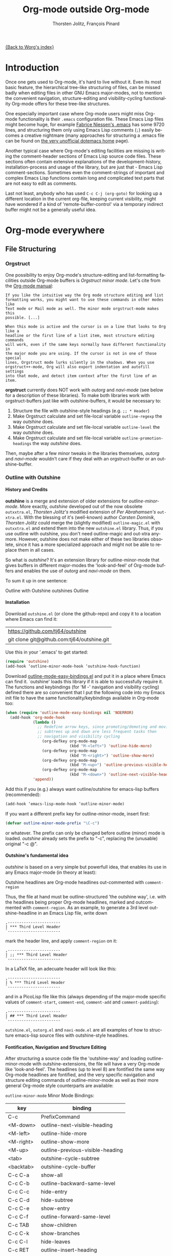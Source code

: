 #+OPTIONS:    H:4 num:nil toc:4 \n:nil @:t ::t |:t ^:t -:t f:t *:t TeX:t LaTeX:t skip:nil d:(HIDE) tags:not-in-toc
#+STARTUP:    align fold nodlcheck oddeven lognotestate
#+SEQ_TODO:   TODO(t) INPROGRESS(i) WAITING(w@) | DONE(d) CANCELED(c@)
#+TAGS:       Write(w) Update(u) Fix(f) Check(c)
#+TITLE:      Org-mode outside Org-mode
#+AUTHOR:     Thorsten Jolitz, François Pinard
#+EMAIL:      tjolitz at gmail dot com
#+DATE        <2013-03-12 Di>
#+LANGUAGE:   en
#+PRIORITIES: A C B
#+CATEGORY:   worg

[[file:index.org][{Back to Worg's index}]]

* Introduction
  :PROPERTIES:
  :CUSTOM_ID: introduction
  :END:

  Once one gets used to Org-mode, it's hard to live without it. Even its most
  basic feature, the hierarchical tree-like structuring of files, can be
  missed badly when editing files in other GNU Emacs major-modes, not to
  mention the convenient navigation, structure-editing and visibility-cycling
  functionality Org-mode offers for these tree-like structures.

  One especially important case where Org-mode users might miss Org-mode
  functionality is their =.emacs= configuration file. These Emacs Lisp files
  might become huge, for example [[http://www.mygooglest.com/fni/dot-emacs.html][Fabrice Niessen's .emacs]] has some 9720 lines,
  and structuring them only using Emacs Lisp comments (=;=) easily becomes a
  creative nightmare (many approaches for structuring a .emacs file can be
  found on [[http://www.dotemacs.de/index.html][the very unofficial dotemacs home]] page). 

  Another typical case where Org-mode's editing facilities are missing is
  writing the comment-header sections of Emacs Lisp source code files. These
  sections often contain extensive explanations of the development-history,
  installation-process and usage of the library, but are just that - Emacs
  Lisp comment-sections. Sometimes even the comment-strings of important and
  complex Emacs Lisp functions contain long and complicated text parts that
  are not easy to edit as comments. 

  Last not least, anybody who has used =C-c C-j (org-goto)= for looking up a
  different location in the current org-file, keeping current visibility,
  might have wondered if a kind of 'remote-buffer-control' via a temporary
  indirect buffer might not be a generally useful idea.

* Org-mode everywhere
  :PROPERTIES:
  :CUSTOM_ID: org-mode-everywhere
  :END:
** File Structuring
   :PROPERTIES:
   :CUSTOM_ID: file-structuring
   :END:
*** Orgstruct 
    :PROPERTIES:
    :CUSTOM_ID: orgstruct-minor-mode
    :END:

   One possibility to enjoy Org-mode's structure-editing and list-formatting
   facilities outside Org-mode buffers is /Orgstruct minor mode/. Let's cite
   from the [[http://orgmode.org/manual/Orgstruct-mode.html][Org-mode manual]]:

#+begin_example
    If you like the intuitive way the Org mode structure editing and list
    formatting works, you might want to use these commands in other modes like
    Text mode or Mail mode as well. The minor mode orgstruct-mode makes this
    possible. [...]

    When this mode is active and the cursor is on a line that looks to Org like a
    headline or the first line of a list item, most structure editing commands
    will work, even if the same keys normally have different functionality in
    the major mode you are using. If the cursor is not in one of those special
    lines, Orgstruct mode lurks silently in the shadows. When you use
    orgstruct++-mode, Org will also export indentation and autofill settings
    into that mode, and detect item context after the first line of an item.
#+end_example

*orgstruct* currently does NOT work with /outorg/ and /navi-mode/ (see below for
a description of these libraries). To make both libraries work with
orgstruct-buffers just like with outshine-buffers, it would be necessary to:

 1. Structure the file with outshine-style headings (e.g. =;; * Header=)
 2. Make Orgstruct calculate and set file-local variable =outline-regexp= the
    way /outshine/ does.
 3. Make Orgstruct calculate and set file-local variable =outline-level= the
    way /outshine/ does.
 4. Make Orgstruct calculate and set file-local variable
    =outline-promotion-headings= the way /outshine/ does. 

Then, maybe after a few minor tweaks in the libraries themselves, /outorg/ and
/navi-mode/ wouldn't care if they deal with an orgstruct-buffer or an
outshine-buffer.

*** Outline with Outshine 
    :PROPERTIES:
    :CUSTOM_ID: outline-with-outshine
    :END:

**** History and Credits
    :PROPERTIES:
    :CUSTOM_ID: history-and-credits
    :END:

*outshine* is a merge and extension of older extensions for
/outline-minor-mode/. More exactly, /outshine/ developed out of the now
obsolete =outxxtra.el=, /Thorsten Jolitz's/ modified extension of /Per
Abrahamsen's/ =out-xtra.el=. With the blessing of it's (well-known) author
/Carsten Dominik/, /Thorsten Jolitz/ could merge the (slightly modified)
=outline-magic.el= with =outxxtra.el= and extend them into the new
=outshine.el= library. Thus, if you use outline with outshine, you don't need
outline-magic and out-xtra anymore. However, outshine does not make either of
these two libraries obsolete, since it has a more specialized approach and
might not be able to replace them in all cases.

So what is /outshine/? It's an extension library for outline-minor-mode that
gives buffers in different major-modes the 'look-and-feel' of Org-mode buffers
and enables the use of /outorg/ and /navi-mode/ on them.

To sum it up in one sentence:

#+begin_verse
 Outline with Outshine outshines Outline
#+end_verse

**** Installation
     :PROPERTIES:
     :CUSTOM_ID: outshine-installation
     :END:

Download =outshine.el= (or clone the github-repo) and copy it to a location
where Emacs can find it:

| https://github.com/tj64/outshine           |
| git clone git@github.com:tj64/outshine.git |

Use this in your '.emacs' to get started:

#+begin_src emacs-lisp
(require 'outshine)
(add-hook ‘outline-minor-mode-hook ‘outshine-hook-function)
#+end_src

Download [[https://raw.github.com/andreas-marschke/dotfiles/master/elisp/outline-mode-easy-bindings.el][outline-mode-easy-bindings.el]] and put it in a place where Emacs can
find it. `outshine' loads this library if it is able to successfully require
it. The functions and keybindings (for 'M -<<arrow-key>>' navigation and
visibility cycling) defined there are so convenient that I put the following
code into my Emacs init file to have the same functionality/keybindings
available in Org-mode too:

#+begin_src emacs-lisp
(when (require 'outline-mode-easy-bindings nil 'NOERROR)
  (add-hook 'org-mode-hook
            (lambda ()
              ;; Redefine arrow keys, since promoting/demoting and moving
              ;; subtrees up and down are less frequent tasks then
              ;; navigation and visibility cycling
                (org-defkey org-mode-map
                            (kbd "M-<left>") 'outline-hide-more)
                (org-defkey org-mode-map
                            (kbd "M-<right>") 'outline-show-more)
                (org-defkey org-mode-map
                            (kbd "M-<up>") 'outline-previous-visible-heading)
                (org-defkey org-mode-map
                            (kbd "M-<down>") 'outline-next-visible-heading))
            'append))
#+end_src

Add this if you (e.g.) always want outline/outshine for emacs-lisp buffers
(recommended):

#+begin_src emacs-lisp
(add-hook ‘emacs-lisp-mode-hook ‘outline-minor-mode)  
#+end_src

If you want a different prefix key for outline-minor-mode, insert first:

#+begin_src emacs-lisp
 (defvar outline-minor-mode-prefix "\C-c") 
#+end_src

or whatever. The prefix can only be changed before outline (minor) mode is
loaded. /outshine/ already sets the prefix to "\C-c", replacing the
(unusable) original "\C-c @". 

**** Outshine's fundamental idea
     :PROPERTIES:
     :CUSTOM_ID: fundamental-idea
     :END:

/outshine/ is based on a very simple but powerfull idea, that enables its use
in any Emacs major-mode (in theory at least):

#+begin_verse
Outshine headlines are Org-mode headlines out-commented with =comment-region=
#+end_verse

Thus, the file at hand must be outline-structured 'the outshine way', i.e.
with the headlines being proper Org-mode headlines, marked and outcommented
with =comment-region=. As an example, to generate a 3rd level
outshine-headline in an Emacs Lisp file, write down

: ,-----------------------
: | *** Third Level Header 
: `-----------------------

mark the header line, and apply =comment-region= on it:

: ,-----------------------
: | ;; *** Third Level Header 
: `-----------------------

In a LaTeX file, an adecuate header will look like this:

: ,-----------------------
: | % *** Third Level Header 
: `-----------------------

and in a PicoLisp file like this (always depending of the major-mode specific
values of =comment-start=, =comment-end=, =comment-add= and
=comment-padding=):

: ,-----------------------
: | ## *** Third Level Header 
: `-----------------------

=outshine.el=, =outorg.el= and =navi-mode.el= are all examples of how to
structure emacs-lisp source files with outshine-style headlines. 

**** Fontification, Navigation and Structure Editing
     :PROPERTIES:
     :CUSTOM_ID: fontification-navigation-and-structure-editing
     :END:

After structuring a source code file the 'outshine-way' and loading
outline-minor-mode with outshine-extensions, the file will have a very
Org-mode like 'look-and-feel'. The headlines (up to level 8) are fontified the
same way Org-mode headlines are fontified, and the very specific navigation
and structure editing commands of outline-minor-mode as well as their more
general Org-mode style counterparts are available:

=outline-minor-mode= Minor Mode Bindings:

| key       | binding                          |
|-----------+----------------------------------|
| C-c       | PrefixCommand                    |
| <M-down>  | outline-next-visible-heading     |
| <M-left>  | outline-hide-more                |
| <M-right> | outline-show-more                |
| <M-up>    | outline-previous-visible-heading |
| <tab>     | outshine-cycle-subtree           |
| <backtab> | outshine-cycle-buffer            |
| C-c C-a   | show-all                         |
| C-c C-b   | outline-backward-same-level      |
| C-c C-c   | hide-entry                       |
| C-c C-d   | hide-subtree                     |
| C-c C-e   | show-entry                       |
| C-c C-f   | outline-forward-same-level       |
| C-c TAB   | show-children                    |
| C-c C-k   | show-branches                    |
| C-c C-l   | hide-leaves                      |
| C-c RET   | outline-insert-heading           |
| C-c C-n   | outline-next-visible-heading     |
| C-c C-o   | outline-hide-other               |
| C-c C-p   | outline-previous-visible-heading |
| C-c C-q   | outline-hide-sublevels           |
| C-c C-s   | show-subtree                     |
| C-c C-t   | hide-body                        |
| C-c C-u   | outline-up-heading               |
| C-c C-v   | outline-move-subtree-down        |
| C-c C-^   | outline-move-subtree-up          |
| C-c '     | outorg-edit-as-org               |
| C-c @     | outline-mark-subtree             |
| C-c I     | outline-previous-visible-heading |
| C-c J     | outline-hide-more                |
| C-c K     | outline-next-visible-heading     |
| C-c L     | outline-show-more                |
| C-c C-<   | outline-promote                  |
| C-c C->   | outline-demote                   |

** Subtree and Comment Editing
   :PROPERTIES:
   :CUSTOM_ID: comment-editing
   :END:
*** Introduction
    :PROPERTIES:
    :CUSTOM_ID: comment-editing-introduction
    :END:

    Once a (outshine) source code buffer looks and behaves like an Org-mode
    buffer, it would be nice to have the full editing power of Org-mode
    available when editing the (comment) text parts or overall structure of
    the buffer.

    Think "reverse Org-Babel": editing of comment-sections or entire subtrees
    from source code files in temporary Org-mode buffers instead of editing of
    Org-mode source-blocks in temporary source-code buffers.

    There are two new libraries available for editing with Org-mode in other
    major-modes, /outorg/ and /poporg/. Although developed independently with
    very different implementations, both libraries complement each other very
    well in their functionality. 

*** Outorg
    :PROPERTIES:
    :CUSTOM_ID: outorg
    :END:

**** Introduction and Installation
    :PROPERTIES:
    :CUSTOM_ID: outorg-introduction-and-installation
    :END:

*outorg* is a library written by /Thorsten Jolitz/ on top of his /outshine/
library. Thus, /outorg/ needs /outshine/, and files that are structured with
outshine-style headers, otherwise it won't work. 

You can download the file (or clone the github-repo) here:

| https://github.com/tj64/outorg           |
| git clone git@github.com:tj64/outorg.git |

/outorg/ requires Org-mode too, thus should be loaded after Org-mode. Insert

#+begin_src emacs-lisp
 (require 'outorg)
#+end_src

in your .emacs and you are done. 

**** Usage
     :PROPERTIES:
     :CUSTOM_ID: outorg-usage
     :END:

/outorg's/ main command is

:  ,---------------------------
:  | C-c ' (outorg-edit-as-org)
:  `---------------------------

used in source-code buffers where `outline-minor-mode' is activated with
`outshine' extensions. The Org-mode edit-buffer popped up by this command
has `outorg-edit-minor-mode' activated, a minor-mode with only 2 commands:

: ,----------------------------------------
: | M-# (outorg-copy-edits-and-exit)
: | C-x C-s (outorg-save-edits-to-tmp-file)
: `----------------------------------------

If you want to insert Org-mode source-code or example blocks in
comment-sections, simply outcomment them in the outorg-edit buffer before
calling `outorg-copy-edits-and-exit'.

Thus, with point inside a subtree or on a subtree header, pressing =C-c '
(outorg-edit-as-org)= will open this subtree in a temporary Org-mode edit
buffer, with all out-commented parts in the original buffer uncommented, and
all source code parts enclosed in Org-mode source blocks. 

When =outorg-edit-as-org= is called with a prefix =C-u=, the whole source-code
buffer will be transformed into Org-mode and offered for editing in a
temporary Org-mode buffer, all headlines folded except the subtree where point
was in.

If the original-buffer was read-only, the user is asked if he wants to make it
writable for the Org-mode editing. If he answers yes, the buffer can be
edited, but will be set back to read-only again after editing is finished.

To avoid accidental loss of edits, the temporary outorg-edit-buffer is backed
up in the OS =/tmp= directory. During editing, the outorg-edit-buffer can be
saved as usual with =save-buffer= via  =C-x C-s=. Even when killed by
accident, that last state of the outorg-edit-buffer will be saved and can be
recovered. 

When done with editing in Org-mode, =M-# (Meta-key and #)= is used to call
=outorg-copy-edits-and-exit=, a command that orderly exits the edit-buffer by
converting the (modified) comment-sections back to comments and extracting the
source-code parts out of the Org-mode source-code blocks.

Please note: /outorg/ is line-based, it only works with 'one-line' comments,
i.e. with comment-sections like those produced by `comment-region' (a command
that comments or uncomments each line in the region). Those special multi-line
comments found in many programming languages are not recognized and lead to
undefined behaviour.

**** Outorg vs Poporg
     :PROPERTIES:
     :CUSTOM_ID: outorg-vs-poporg
     :END:

/outorg/ works on subtrees (or whole buffers). 

One advantage of this is that there is always a complete subtree (-hierarchy)
in the outorg-edit-buffer, thus not only the Orgmode editing functionality can
be applied, but also its export facilities. As an example, in order to produce
the nice README.txt files for the github-repos of /outshine/, /outorg/ and
/navi-mode/, I simply called =outorg-edit-as-org= on the first
1st-level-headline of the source-code files (the file header comment-sections)
and exported the subtree to ASCII.

One disadvantage of this is that comment-strings of (e.g. emacs-lips)
functions cannot be edited comfortably, since after transformation of the
source-code buffer they end up inside Org-mode source-code blocks - as
comment-strings, just like before. 

Enters /poporg/. It will be described in much detail in the next section, but
it can already be mentioned here that it does exactly what /outorg/ cannot do
well - Org-mode editing of atomic, isolated comment-strings, no matter where
they are found in the source code buffer. And it is, in contrast to /outorg/,
completely independent from outline structuring with e.g. /outshine/ or
/orgstruct/. 

*** Poporg
    :PROPERTIES:
    :CUSTOM_ID: poporg
    :END:

[NOTE: This section of the tutorial is copied from
https://github.com/pinard/poporg, where you can find the =poporg.el= file too,
and only slightly modified]

**** Introduction
     :PROPERTIES:
     :CUSTOM_ID: poporg-introcuction
     :END:

*poporg* is a small Emacs Lisp project written by /François Pinard/, to help
editing program string or comments using Org mode.

Literate programming with Org is often presented as mixing programs snippets
within an Org document, with tools to extract pure programs out of the Org
files. I (/François/) would prefer it the other way around: mixing
documentation snippets within program source code, with tools to extract pure
Org documentation from the source files.

Emacs does not nicely handle multiple major modes in a single buffer.
So far, many solutions have been implemented, all yielding some level
of happiness, but none are perfect.  The *poporg* approach avoids the
problem by extracting the block comment or the string, from a buffer
using a major programming mode, into a separate buffer to be edited in
Org mode, but containing only that block comment or that string.  Once
the edit is completed, the modified comment or string gets
re-integrated in the buffer containing the program, replacing the
original contents.

**** Installation
     :PROPERTIES:
     :CUSTOM_ID: poporg-installation
     :END:

To install *poporg*, move files =poporg.el= and =rebox.el= at a place
where Emacs will find them.  You might byte-compile the files if you
want.

To use *poporg*, you need to pick some unused keybinding and add a few
lines to your =~/.emacs= file.  For one, I picked =C-c e o= and added
these lines:

#+BEGIN_SRC emacs-lisp
(autoload 'poporg-dwim "poporg" nil t)
(global-set-key "\C-ceo" 'poporg-dwim)
#+END_SRC

Another possibility would be to use 

#+BEGIN_SRC emacs-lisp
(global-set-key "\C-c `" 'poporg-dwim)
#+END_SRC

i.e. =C-c and backquote=, just to harmonize a bit the keybindings for
/outorg/ and /poporg/, but note that this keybinding is already in use in
Org-mode too. 

**** Usage
     :PROPERTIES:
     :CUSTOM_ID: poporg-usage
     :END:

While editing a buffer containing a program, you may edit a comment
block or a string (often a doc-string) in Org mode by placing the
cursor within or nearby that comment or string, and calling
=poporg-dwim= using your selected keybinding.  This pops another buffer
in Org Mode (hence the project name), containing the comment or
string.  Once your edition is done, right in the popped up editing
buffer, call =poporg-dwim= again to complete the edition, or merely kill
that buffer to abandon the edition.

More precisely, if the cursor is within a comment block or a string,
this is what gets edited.  If the cursor is not within a comment block
or a string, a comment or string following the cursor gets selected
instead.  Otherwise, this is the comment or string which precedes the
cursor which is selected for edition.  Python mode receives a special
treatment: if the cursor is within a string, it is assumed to be a
sextuple-quoted string (that is, a triple double-quoted one), and this
is what the tool selects.

While the comment or string is being copied in the editing buffer and
until the edition is completed, the original comment or string in the
original buffer is greyed out and protected against accidental
modification.  Calling =poporg-dwim= again from within a greyed out
region recovers the editing buffer, it does not create a new
one.  *poporg* asks for confirmation when the user attempts to kill an
editing buffer which has modifications.  *poporg* also prevents the
original buffer from being killed while there are pending *poporg*
edits, the user should either complete or abandon all those edits
before killing the original buffer.

Functions added to =poporg-edit-hook= are run once the *poporg* editing buffer
has been set up with its contents, with the common prefix already removed,
these functions may further modify the buffer contents. Functions added to
=poporg-edit-exit-hook= are run when *poporg* is about to reinstate the common
prefix and move back the editing buffer contents into the original programming
buffer, these functions may alter the contents as needed. (I (/François/) did
not need these hooks, so let's talk if you need them to be defined
differenty!)

**** Known bugs
     :PROPERTIES:
     :CUSTOM_ID: poporg-known-bugs
     :END:

The following list is organized in decreasing order of approximative
or subjective priority.  You may also check if there are any [[https://github.com/pinard/poporg/issues][issues on
GitHub]].
- If the cursor is located immediately before the opening delimiter of
  a string before =poporg-dwim=, some extraneous text to edit may be
  collected from before the cursor.
- The protective measures against losing a pending edition do not work
  when the user plainly exits Emacs.
- If characters are added immediately before or immediately after the
  region being edited, while the edition is pending, the characters
  after the region are preserved when the user completes its *poporg*
  edition, but the characters before the region are lost, while they
  should have been preserved.
- Even if a region being edited is /intangible/ (meaning that the cursor
  cannot be pushed into it), it is not /read-only/ and could have its
  contents deleted by editing from either end of the region.  I
  suspect (without being sure) that this bug, and the preceding one,
  come from the fact overlays and text-properties do not behave the
  same.
- Ideally, the region being edited should be /read-only/ but not
  /intangible/, in that the cursor could be moved into it, from where a
  =poporg-dwim= command would popup the associated edit buffer.  This
  would be particularly useful when a user has many pending *poporg*
  edits.
- It has been suggested, and rightly so, that =C-c C-c= would be a nice
  keybinding for completing a *poporg* edit.  The problem with this is
  that the edit buffer uses Org mode, where =C-c C-c= is overcrowded
  with many functionnalities already; some care would be needed to
  make sure this command, used with another intent, does not
  unexpectedly close the edition.

**** Caveats
     :PROPERTIES:
     :CUSTOM_ID: poporg-caveats
     :END:

- I (/François/) do not much like that *poporg* depends on Rebox, which is a
  complex piece of code compared to the reminder of *poporg*. For comments,
  Rebox studies the file contents to guess comment delimiters and box styles,
  while for strings, *poporg* rather relies the syntax analysis previously
  made by the programming major mode, and expressed through faces. These
  approaches are too different, maybe both are wrong anyway. Moreover, the
  faces approach easily fools *poporg* when a comment or string does not use a
  uniform face. One advantage of using Rebox might be that it brings *poporg*
  closer to the capability of editing Org mode comments for a wider variety of
  boxing patterns.

- Once the string and comment is back into the programming buffer, we
  loose Org mode highlighting and presentation details, which is
  unfortunate.  Multiple editing modes in Emacs are not able to
  highlight sections of a file according to the intended mode for each
  section: there is a single mode for the whole buffer in fact.  Org
  mode, on the other hand, has the virtue of correctly highlighting
  the code snippets it contains, so surely, there is a way to do
  things as they should, that might be understood and recycled, I'm
  not sure.

- *poporg* should ideally be accompanied by a set of conventions and
  some tools for proper extraction of an Org file out of program
  sources.  One is already provided for Python, it would be nice to
  also have some support for other languages.

**** History
     :PROPERTIES:
     :CUSTOM_ID: poporg-history
     :END:

*poporg* recycles a few ideas from two previous Emacs projects:

- my (/François/) PO mode ([[http://git.savannah.gnu.org/cgit/gettext.git/tree/gettext-tools/misc/po-mode.el][source]] and [[http://www.gnu.org/software/gettext/manual/html_node/PO-Mode.html][documentation]]), for the idea of using
  separate buffers for edition. For PO files, the need is quite clear:
  =msgstr= strings use escaping which is easy to get wrong, so the idea of a
  separate buffer is a way to remove that concern from the user, PO mode
  unquotes before presenting the string to the user, and requotes it once the
  editing is completed. This was also solving the problem that =msgid= and
  =msgstr= fields, and the reminder of the PO file, could be using different
  character sets.

- my (/François/) Rebox tool ([[https://github.com/pinard/Pymacs/blob/master/contrib/rebox/rebox.el][source]] and [[https://github.com/pinard/Pymacs/blob/master/contrib/rebox/README][documentation]]), for finding the
  boundaries of block comments. Originally in Emacs Lisp, this tool has later
  rewritten in Python at the time I was developing Pymacs, with a few minor
  improvements while doing so. Le Wang, starting from my old Emacs Lisp, wrote
  a /much/ enhanced version ([[https://github.com/lewang/rebox2/blob/master/rebox2.el][source]] and [[http://youtube.googleapis.com/v/53YeTdVtDkU][video]]). For *poporg*, however, the
  needs are modest, so it includes the old Emacs Lisp version. See the very
  last section of the Rebox documentation for more historial context.

**** Other tools
     :PROPERTIES:
     :CUSTOM_ID: poporg-other-tools
     :END:

Major programming modes show comments and strings in full, and when
these comments or strings are written using Org, with all parts of a
link visible, it may be disruptive to those sensible to line width
limits.  The nice [[https://github.com/seanohalpin/org-link-minor-mode][org-link-minor-mode]] tool takes good care of this, by
hiding the usually invisible parts of an Org link in other modes.

Org comes with many tools for spreading Org over other major modes,
among which the following minor modes which may be /added/ to other
major modes:

  | Command            |
  |--------------------|
  | *orgstruct-mode*   |
  | *orgstruct++-mode* |
  | *orgtbl-mode*      |

Org also has the following globally available commands:

  | Command                    | Usual keybinding |
  |----------------------------+------------------|
  | *org-store-link*           | =C-c l=          |
  | *org-insert-link-global*   | =C-c L=          |
  | *org open-at-point-global* | =C-c O=          |
  |----------------------------+------------------|

**** Python
     :PROPERTIES:
     :CUSTOM_ID: poporg-python
     :END:

***** PEP8 validation
      :PROPERTIES:
      :CUSTOM_ID: poporg-pep8-validation
      :END:

The width of Org links often triggers the line length limit check of
the *pep8* program, which gets annoying when one uses *flymake* to get
real-time feedback while writing.  To silence these, I took advantage
of this [[https://gist.github.com/florentx/5024445/177f224f90d176365a2ecac2844875212d15c7ed][nice workaround]], installing a *pep8* replacement program, and
managed so *flymake* uses that replacement program instead of *pep8*.

***** Extractor for Python
      :PROPERTIES:
      :CUSTOM_ID: poporg-python-extractor
      :END:

The =extradoc.py= tool in this *poporg* project has the purpose of
extracting and processing the Org contents of a set of Python sources.
I used the =.py= suffix just in case there could be other =extradoc.LANG=
tools for similarly handling sources in other languages.  This
=extradoc.py= tool presumes that all Org text is made up by
concatenating the content of all sextuple-quoted strings (I mean
triple double-quoted strings).  Moreover, prefixed strings are not
recognized.  Here is its own documentation:

#+BEGIN_EXAMPLE
Extract documentation from one or more Python sources.
Documentation lies in all unprefixed, sextuple-quoted strings.

Usage: extradoc.py [OPTION]... [SOURCE]...

Options:
  -c PREFIX     Common prefix for all output files.
  -s            Split output in directory PREFIX, obey #+FILE directives.
  -h            Produce an HTML file, either PREFIX.html or PREFIX/NAME.html.
  -o            Produce an Org file, either PREFIX.org or PREFIX/NAME.org.
  -p            Produce a PDF file, either PREFIX.pdf or PREFIX/NAME.pdf.
  -t            Produce a translation file, name will be PREFIX.pot.
  -v            Be verbose and repeat all of Emacs output.
  -D SYM        Define SYMbol as being True
  -D SYM=EXPR   Define SYMbol with the value of EXPR.
  -I TAGS       Only include sections having one of TAGS in their header.
  -X TAGS       Exclude sections having one of TAGS in their header.

If no SOURCE are given, the program reads and process standard input.
Option -c is mandatory.  If -h or -p are used and -o is not, file PREFIX.org
should not pre-exist, as the program internally writes it and then deletes it.

Some non-standard Org directives are recognized:
  #+FILE: NAME.org   Switch output to NAME.org, also requires -s.
  #+IF EXPR          Produce following lines only if EXPR is true, else skip.
  #+ELIF EXPR        Expected meaning within an #+IF block.
  #+ELSE             Expected meaning within an #+IF block.
  #+ENDIF            Expected meaning to end an #+IF block.

EXPRs above are Python expressions, eval context comes from -D options.
TAGS represents a comma-separated list of Org tags.  To get through, a line
should go through the #+IF system, not be within an excluded section, and if
any included sections is specified, then either be part of one of them or
within the introduction (that is, before the first header).
#+END_EXAMPLE

** Remote Buffer Control
   :PROPERTIES:
   :CUSTOM_ID: remote-buffer-control
   :END:

While visibility-cycling and outline-navigation commands make it very
convenient to work even with big Org-mode or outshine buffers, it can't be
denied that an indirect read-only buffer with one-key command-bindings,
exclusively for navigation and high-level structure editing of the associated
original-buffer, can be even more convenient. 

Enters /navi-mode/, a major-mode by /Thorsten Jolitz/ derived from and
inspired by /occur-mode/ (and, to a certain extend, the =org-goto= command).
Just like /outorg/, /navi-mode/ depends on /outshine/ and works only with
source-code files structured with 'outshine-style' outline-headers. It does
work with org-mode files too, though. 

A /navi-buffer/ is a kind of "remote-control" for its associated
/original-buffer/. It offers a vast amount of views on the /original-buffer/
via predefined occur-searches that combine headlines and
(programming-language specific) keywords. It further allows many frequent
actions on the subtree at point to be triggered directly from the
/navi-buffer/, without (visibly) switching to the /original-buffer/ where the
actions take place. 

A special feature of /navi-mode/ is its customizability. It predefines all
ASCII printing characters as keybindings for the =navi-generic-command=, and
users can therefore map their user-defined regexp-searches (customizable
variable =navi-keywords=) to any of the many free one-key bindings (in
customizable variable =navi-key-mappings=). These customizations are made by
programming-language, thus the Emacs community could work out default
'alists' for many languages that then may be used and modified by the users. 

/navi-mode's/ author /Thorsten Jolitz/ already worked out two configurations,
one for Emacs Lisp and the other for PicoLisp. You could use them as
inspiration for a configuration of your favorite programming language - and
send these 'alists' to him so that he can include them in the library. The
more predefined sets of keyword searches there are, the easier to use
/navi-mode/ with many languages.

*** Navi-mode
    :PROPERTIES:
    :CUSTOM_ID: navi-mode
    :END:

**** About navi-mode
     :PROPERTIES:
     :CUSTOM_ID: about-navi-mode
     :END:

This file implements extensions for occur-mode. You can think of a navi-buffer
as a kind of 'remote-control' for an (adecuately) outline-structured
original-buffer. It enables quick navigation and basic structure editing in
the original-buffer without (necessarily) leaving the navi-buffer. When
switching to the original-buffer and coming back after some modifications, the
navi-buffer is always reverted (thus up-to-date).

Besides the fundamental outline-heading-searches (8 outline-levels) and the 5
basic keyword-searches (:FUN, :VAR, :DB, :OBJ and :ALL), all languages can
have their own set of searches and keybindings (see =navi-key-mappings= and
=navi-keywords=). Heading-searches and keyword-searches can be combined,
offering a vast amount of possible 'views' at the original-buffer.

**** Installation

Download (or clone the github-repos of) the three required libraries

| `navi-mode.el' | https://github.com/tj64/navi           |
|                | git clone git@github.com:tj64/navi.git |
| `outshine.el'  | https://github.com/tj64/outshine       |
| `outorg.el'    | https://github.com/tj64/outorg         |

and put them in a place where Emacs can find them (on the Emacs 'load-path').
Follow the installation instructions in =outshine.el= and =outorg.el=.

Install =navi-mode.el= by adding

#+begin_src emacs-lisp
 (require 'navi-mode)
#+end_src

to your .emacs file. 


**** Usage
     :PROPERTIES:
     :CUSTOM_ID: navi-mode-usage
     :END:

For /navi-mode/ to work, the original-buffer must be outline-structured 'the
outshine way', i.e. with the headlines being proper Org-mode headlines, marked
and outcommented with /comment-region/. 

The second assumption is that /outline-minor-mode/ is activated in the
original-buffer and /outshine.el/ loaded like described in its installation
instructions.

When these pre-conditions are fullfilled (/outorg.el/ must be loaded too), you
can use =M-s n (navi-search-and-switch)= to open a /navi-buffer/ and
immediately switch to it. The new navi-buffer will show the first-level
headings of the /original-buffer/, with point at the first entry.

You can then:

 - Show headlines (up-to) different levels:

| key     | command            | function-name        |
|---------+--------------------+----------------------|
| 1 ... 8 | show levels 1 to 8 | navi-generic-command |

 - Navigate up and down in the search results shown in the navi-buffer:

| key | command   | function-name       |
|-----+-----------+---------------------|
| p   | previous  | occur-prev          |
| n   | next      | occur-next          |
| DEL | down page | scroll-down-command |
| SPC | up page   | scroll-up-command   |

 - Revert the navi-buffer (seldom necessary), show help for the user-defined
   keyword-searches, and quit the navi-buffer and switch-back to the
   original-buffer:

| key | command                   | function-name        |
|-----+---------------------------+----------------------|
| g   | revert buffer             | navi-revert-function |
| h   | show help                 | navi-show-help       |
| q   | quit navi-mode and switch | navi-quit-and-switch |

 - Switch to the original-buffer and back to the navi-buffer, display an
   occurence in the original-buffer or go to the occurence:

| key     | command                | function-name                     |
|---------+------------------------+-----------------------------------|
| M-s n   | launch navi-buffer     | navi-search-and-switch            |
| M-s s   | switch to other buffer | navi-switch-to-twin-buffer        |
| M-s M-s |                        |                                   |
| s       |                        |                                   |
| d       | display occurrence     | occur-mode-display-occurrence     |
| o       | goto occurrence        | navi-goto-occurrence-other-window |

 - Structure editing on subtrees and visibility cycling

| key       | command                        | function-name          |
|-----------+--------------------------------+------------------------|
| TAB       | cycle subtrees                 | navi-cycle-subtree     |
| <backtab> | cycle buffer                   | navi-cycle-buffer      |
| +         | Demote Subtree                 | navi-demote-subtree    |
| -         | promote subtree                | navi-promote-subtree   |
| \^        | move up subtree (same level)   | navi-move-up-subtree   |
| <         | move down subtree (same level) | navi-move-down-subtree |

 - Miscancellous actions on subtrees

| key | command                    | function-name                     |
|-----+----------------------------+-----------------------------------|
| m   | mark subtree               | navi-mark-subtree-and-switch      |
| c   | copy subtree               | navi-copy-subtree-to-register-s   |
| k   | kill subtree               | navi-kill-subtree                 |
| y   | yank killed/copied subtree | navi-yank-subtree-from-register-s |
| u   | undo last change           | navi-undo                         |
| r   | narrow to subtree          | navi-narrow-to-subtree            |
| w   | widen                      | navi-widen                        |
| l   | query-replace              | navi-query-replace                |
| i   | isearch                    | navi-isearch                      |
| e   | edit as org (outorg)       | navi-edit-as-org                  |

 - Furthermore, there are five (semantically) predefined keyword-searches:

| key | keyword-symbol | searches for               |
|-----+----------------+----------------------------|
| f   | :FUN           | functions, macros etc.     |
| v   | :VAR           | vars, consts, customs etc. |
| x   | :OBJ           | OOP (classes, methods etc) |
| b   | :DB            | DB (store and select)      |
| a   | :ALL           | all                        |


 - And (potentially) many more user-defined keyword-searches
(example Emacs Lisp):

| key | keyword-symbol | searches for |
|-----+----------------+--------------|
| F   | :defun         | (defun       |
| V   | :defvar        | (defvar      |
| C   | :defconst      | (defconst    |
| G   | :defgroup      | (defgroup    |
| U   | :defcustom     | (defcustom   |
| A   | :defadvice     | (defadvice   |
| M   | :defmacro      | (defmacro    |
| E   | :defface       | (defface     |
| S   | :defstruct     | (defstruct   |
| L   | :defclass      | (defclass    |

 - Headline-searches and keyword-searches can be combined, e.g.

: ,------
: | C-2 f 
: `------

in a /navi-buffer/ associated to an Emacs Lisp source file shows all headlines
up-to level 2 as well as all function, macro and advice definitions in the
original-buffer,

: ,------
: | C-5 a 
: `------

shows all headlines up-to level 5 as well as all functions, variables,
classes, methods, objects, and database-related definitions. The exact meaning
of the standard keyword-searches 'f' and 'a' must be defined with a regexp in
the customizable variable `navi-keywords' (just like the user-defined
keyword-searches).

* Examples with Screenshots
  :PROPERTIES:
  :CUSTOM_ID: example-with-screenshots
  :END:
** Exploring 'outshine.el'
   :PROPERTIES:
   :CUSTOM_ID: exploring-outshine-with-navi
   :END:
** Editing and exporting subtrees
   :PROPERTIES:
   :CUSTOM_ID: editing-exporting-subtrees
   :END:
** Editing function comment-strings
   :PROPERTIES:
   :CUSTOM_ID: editing-function-comment-strings
   :END:




